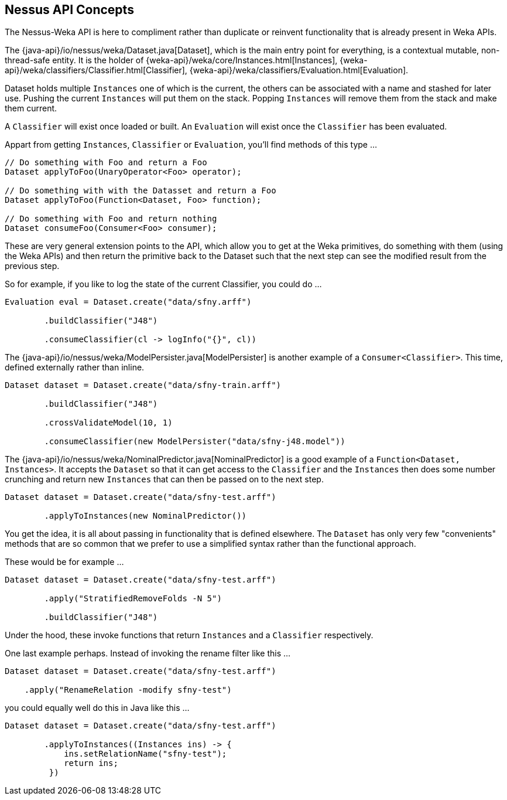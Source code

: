 
## Nessus API Concepts

The Nessus-Weka API is here to compliment rather than duplicate or reinvent functionality that is already present in Weka APIs.

The {java-api}/io/nessus/weka/Dataset.java[Dataset], which is the main entry point for everything, is a contextual
mutable, non-thread-safe entity. It is the holder of {weka-api}/weka/core/Instances.html[Instances], 
{weka-api}/weka/classifiers/Classifier.html[Classifier], {weka-api}/weka/classifiers/Evaluation.html[Evaluation].

Dataset holds multiple `Instances` one of which is the current, the others can be associated with a name and stashed for later use. Pushing the 
current `Instances` will put them on the stack. Popping `Instances` will remove them from the stack and make them current.

A `Classifier` will exist once loaded or built. An `Evaluation` will exist once the `Classifier` has been evaluated. 

Appart from getting `Instances`, `Classifier` or `Evaluation`, you'll find methods of this type ...

[source,java]
----
// Do something with Foo and return a Foo
Dataset applyToFoo(UnaryOperator<Foo> operator);

// Do something with with the Datasset and return a Foo
Dataset applyToFoo(Function<Dataset, Foo> function);

// Do something with Foo and return nothing
Dataset consumeFoo(Consumer<Foo> consumer);
----

These are very general extension points to the API, which allow you to get at the Weka primitives, do something with them (using the Weka APIs)
and then return the primitive back to the Dataset such that the next step can see the modified result from the previous step.

So for example, if you like to log the state of the current Classifier, you could do ...  

[source,java]
----
Evaluation eval = Dataset.create("data/sfny.arff")

        .buildClassifier("J48")
        
        .consumeClassifier(cl -> logInfo("{}", cl))
----

The {java-api}/io/nessus/weka/ModelPersister.java[ModelPersister] is another example of a `Consumer<Classifier>`. 
This time, defined externally rather than inline.

[source,java]
----
Dataset dataset = Dataset.create("data/sfny-train.arff")

        .buildClassifier("J48")
        
        .crossValidateModel(10, 1)
        
        .consumeClassifier(new ModelPersister("data/sfny-j48.model"))
----
                
The {java-api}/io/nessus/weka/NominalPredictor.java[NominalPredictor] is a good example of a `Function<Dataset, Instances>`. 
It accepts the `Dataset` so that it can get access to the `Classifier` and the `Instances` then does some number crunching 
and return new `Instances` that can then be passed on to the next step.

[source,java]
----
Dataset dataset = Dataset.create("data/sfny-test.arff")
        
        .applyToInstances(new NominalPredictor())
----

You get the idea, it is all about passing in functionality that is defined elsewhere. The `Dataset` has only very few "convenients" methods
that are so common that we prefer to use a simplified syntax rather than the functional approach.

These would be for example ...

[source,java]
----
Dataset dataset = Dataset.create("data/sfny-test.arff")
        
        .apply("StratifiedRemoveFolds -N 5")
        
        .buildClassifier("J48")
----
 
Under the hood, these invoke functions that return `Instances` and a `Classifier` respectively.

One last example perhaps. Instead of invoking the rename filter like this ...

[source,java]
----
Dataset dataset = Dataset.create("data/sfny-test.arff")
        
    .apply("RenameRelation -modify sfny-test")
----

you could equally well do this in Java like this ...


[source,java]
----
Dataset dataset = Dataset.create("data/sfny-test.arff")
        
        .applyToInstances((Instances ins) -> { 
            ins.setRelationName("sfny-test"); 
            return ins;
         })
----



                
                